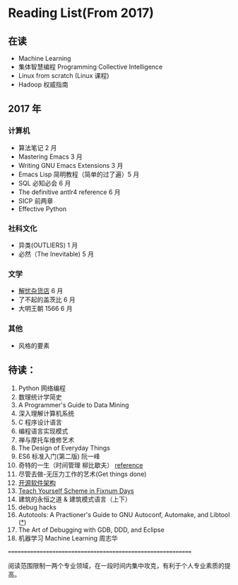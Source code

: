 * Reading List(From 2017)

** 在读
    - Machine Learning
    - 集体智慧编程 Programming Collective Intelligence
    - Linux from scratch (Linux 课程)
    - Hadoop 权威指南

** 2017 年

*** 计算机
    - 算法笔记 2 月
    - Mastering Emacs 3 月
    - Writing GNU Emacs Extensions 3 月
    - Emacs Lisp 简明教程（简单的过了遍）5 月
    - SQL 必知必会 6 月
    - The definitive antlr4 reference 6 月
    - SICP 前两章
    - Effective Python

*** 社科文化
    - 异类(OUTLIERS) 1 月
    - 必然（The Inevitable) 5 月
*** 文学
    - [[./reading-notes/解忧杂货店.org][解忧杂货店]] 6 月
    - 了不起的盖茨比 6 月
    - 大明王朝 1566 6 月
*** 其他
    - 风格的要素

** 待读：

 1. Python 网络编程
 2. 数理统计学简史
 3. A Programmer's Guide to Data Mining
 4. 深入理解计算机系统
 5. C 程序设计语言
 6. 编程语言实现模式
 7. 禅与摩托车维修艺术
 8. The Design of Everyday Things
 9. ES6 标准入门(第二版) 阮一峰
 10. 奇特的一生（时间管理 柳比歇夫） [[http://www.mifengtd.cn/articles/lyubishchev-time-management.html][reference]]
 11. 尽管去做-无压力工作的艺术(Get things done)
 12. [[http://www.ituring.com.cn/book/1143][开源软件架构]]
 13. [[http://ds26gte.github.io/tyscheme/index-Z-H-1.html][Teach Yourself Scheme in Fixnum Days]]
 14. 建筑的永恒之道 & 建筑模式语言（上下）
 15. debug hacks
 16. Autotools: A Practioner's Guide to GNU Autoconf, Automake, and Libtool ([[https://github.com/zhangsen/doc-autotools-in-practice/blob/master/autotools.rst][*]])
 17. The Art of Debugging with GDB, DDD, and Eclipse
 18. 机器学习 Machine Learning 周志华



============================================================

阅读范围限制一两个专业领域，在一段时间内集中攻克，有利于个人专业素质的提高。
